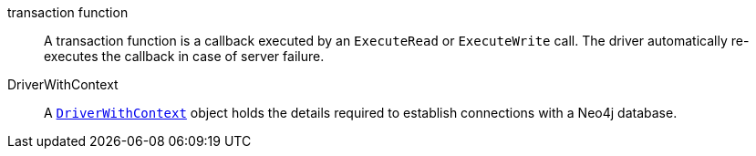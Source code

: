 [[transaction_function]]transaction function:: A transaction function is a callback executed by an `ExecuteRead` or `ExecuteWrite` call. The driver automatically re-executes the callback in case of server failure.
[[DriverWithContext]]DriverWithContext:: A link:https://pkg.go.dev/github.com/neo4j/neo4j-go-driver/v5/neo4j#DriverWithContext[`DriverWithContext`] object holds the details required to establish connections with a Neo4j database.
